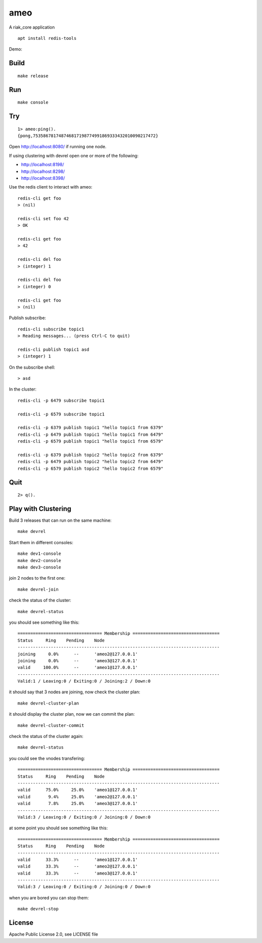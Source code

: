 ameo
====

A riak_core application

::

    apt install redis-tools

Demo:

.. image:: https://asciinema.org/a/g5cA2D0qtRsdvUEq4cRptw4hx.png
   :target: https://asciinema.org/a/g5cA2D0qtRsdvUEq4cRptw4hx

Build
-----

::

    make release

Run
---

::

    make console

Try
---

::

    1> ameo:ping().
    {pong,753586781748746817198774991869333432010090217472}

Open http://localhost:8080/ if running one node.

If using clustering with devrel open one or more of the following:

* http://localhost:8198/
* http://localhost:8298/
* http://localhost:8398/

Use the redis client to interact with ameo::

    redis-cli get foo
    > (nil)

    redis-cli set foo 42
    > OK

    redis-cli get foo
    > 42

    redis-cli del foo
    > (integer) 1

    redis-cli del foo
    > (integer) 0

    redis-cli get foo
    > (nil)

Publish subscribe::

    redis-cli subscribe topic1
    > Reading messages... (press Ctrl-C to quit)

    redis-cli publish topic1 asd
    > (integer) 1

On the subscribe shell::

    > asd

In the cluster::

    redis-cli -p 6479 subscribe topic1

    redis-cli -p 6579 subscribe topic1

    redis-cli -p 6379 publish topic1 "hello topic1 from 6379"
    redis-cli -p 6479 publish topic1 "hello topic1 from 6479"
    redis-cli -p 6579 publish topic1 "hello topic1 from 6579"

    redis-cli -p 6379 publish topic2 "hello topic2 from 6379"
    redis-cli -p 6479 publish topic2 "hello topic2 from 6479"
    redis-cli -p 6579 publish topic2 "hello topic2 from 6579"

Quit
----

::

    2> q().

Play with Clustering
--------------------

Build 3 releases that can run on the same machine::

    make devrel

Start them in different consoles::

    make dev1-console
    make dev2-console
    make dev3-console

join 2 nodes to the first one::

    make devrel-join

check the status of the cluster::

    make devrel-status

you should see something like this::

    ================================= Membership ==================================
    Status     Ring    Pending    Node
    -------------------------------------------------------------------------------
    joining     0.0%      --      'ameo2@127.0.0.1'
    joining     0.0%      --      'ameo3@127.0.0.1'
    valid     100.0%      --      'ameo1@127.0.0.1'
    -------------------------------------------------------------------------------
    Valid:1 / Leaving:0 / Exiting:0 / Joining:2 / Down:0

it should say that 3 nodes are joining, now check the cluster plan::

    make devrel-cluster-plan

it should display the cluster plan, now we can commit the plan::

    make devrel-cluster-commit

check the status of the cluster again::

    make devrel-status

you could see the vnodes transfering::

    ================================= Membership ==================================
    Status     Ring    Pending    Node
    -------------------------------------------------------------------------------
    valid      75.0%     25.0%    'ameo1@127.0.0.1'
    valid       9.4%     25.0%    'ameo2@127.0.0.1'
    valid       7.8%     25.0%    'ameo3@127.0.0.1'
    -------------------------------------------------------------------------------
    Valid:3 / Leaving:0 / Exiting:0 / Joining:0 / Down:0

at some point you should see something like this::

    ================================= Membership ==================================
    Status     Ring    Pending    Node
    -------------------------------------------------------------------------------
    valid      33.3%      --      'ameo1@127.0.0.1'
    valid      33.3%      --      'ameo2@127.0.0.1'
    valid      33.3%      --      'ameo3@127.0.0.1'
    -------------------------------------------------------------------------------
    Valid:3 / Leaving:0 / Exiting:0 / Joining:0 / Down:0

when you are bored you can stop them::

    make devrel-stop

License
-------

Apache Public License 2.0, see LICENSE file

